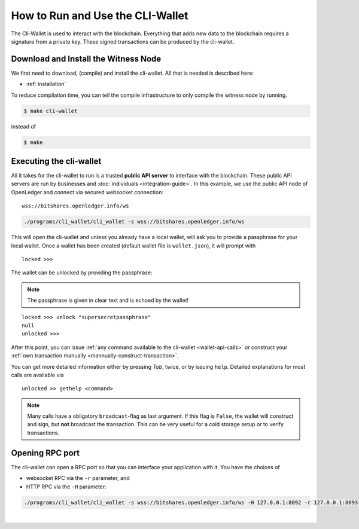 
How to Run and Use the CLI-Wallet
-----------------------------------------

The Cli-Wallet is used to interact with the blockchain. Everything that
adds new data to the blockchain requires a signature from a private key.
These signed transactions can be produced by the cli-wallet.

Download and Install the Witness Node
^^^^^^^^^^^^^^^^^^^^^^^^^^^^^^^^^^

We first need to download, (compile) and install the cli-wallet. All
that is needed is described here:

* :ref:`installation`

To reduce compilation time, you can tell the compile infrastructure to
only compile the witness node by running.

.. code-block:: sh

   $ make cli-wallet

instead of

.. code-block:: sh

   $ make

Executing the cli-wallet
^^^^^^^^^^^^^^^^^^^^^^^^^^

All it takes for the cli-wallet to run is a trusted **public API
server** to interface with the blockchain. These public API servers are
run by businesses and :doc:`individuals <integration-guide>`. In this
example, we use the public API node of OpenLedger and connect via
secured websocket connection:

::

    wss://bitshares.openledger.info/ws

.. code-block:: sh

    ./programs/cli_wallet/cli_wallet -s wss://bitshares.openledger.info/ws

This will open the cli-wallet and unless you already have a local
wallet, will ask you to provide a passphrase for your local wallet.
Once a wallet has been created (default wallet file is ``wallet.json``),
it will prompt with

::

    locked >>> 

The wallet can be unlocked by providing the passphrase:

.. note:: The passphrase is given in clear text and is echoed by the
          wallet!

::

    locked >>> unlock "supersecretpassphrase"
    null
    unlocked >>> 

After this point, you can issue :ref:`any command available to the
cli-wallet <wallet-api-calls>` or construct your :ref:`own
transaction manually <mannually-construct-transaction>`.

You can get more detailed information either by pressing `Tab`, twice,
or by issuing ``help``.
Detailed explanations for most calls are available via

::

    unlocked >> gethelp <command>

.. note:: Many calls have a obligatory ``broadcast``-flag as last
          argument. If this flag is ``False``, the wallet will construct
          and sign, but **not** broadcast the transaction. This can be
          very useful for a cold storage setup or to verify
          transactions.

Opening RPC port
^^^^^^^^^^^^^^^^^^^^^^^^

The cli-wallet can open a RPC port so that you can interface your
application with it. You have the choices of

* websocket RPC via the ``-r`` parameter, and
* HTTP RPC via the ``-H`` parameter:

.. code-block:: sh

    ./programs/cli_wallet/cli_wallet -s wss://bitshares.openledger.info/ws -H 127.0.0.1:8092 -r 127.0.0.1:8093
		
|


